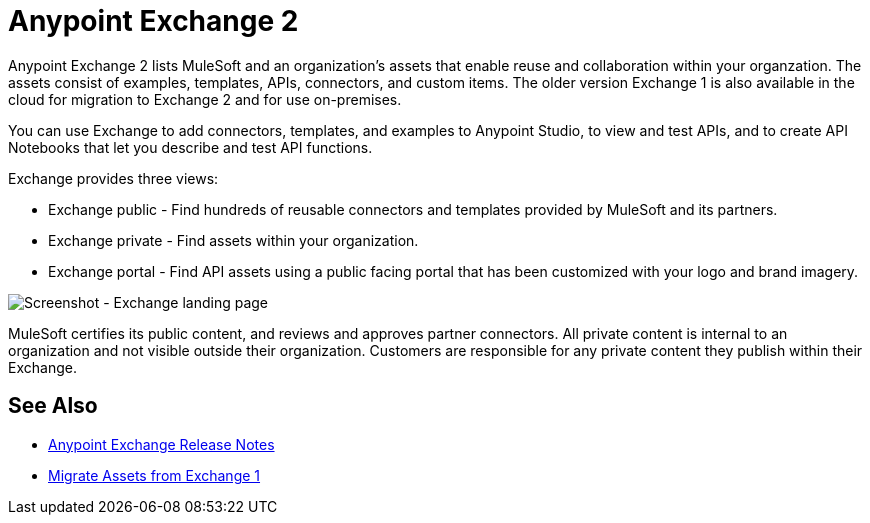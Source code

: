 = Anypoint Exchange 2

Anypoint Exchange 2 lists MuleSoft and an organization's assets that enable reuse and collaboration within your organzation. The assets consist of examples, templates, APIs, connectors, and custom items. The older version Exchange 1 is also available in the cloud for migration to Exchange 2 and for use on-premises.

You can use Exchange to add connectors, templates, and examples to Anypoint Studio, to view and test APIs, and to create API Notebooks that let you describe and test API functions.

Exchange provides three views:

* Exchange public - Find hundreds of reusable connectors and templates provided by MuleSoft and its partners.

* Exchange private - Find assets within your organization.

* Exchange portal - Find API assets using a public facing portal that has been customized with your logo and brand imagery.

image:ex2-first-screen.png[Screenshot - Exchange landing page]

MuleSoft certifies its public content, and reviews and approves partner connectors. All private content is internal to an organization and not visible outside their organization. Customers are responsible for any private content they publish within their Exchange.

== See Also

* link:/release-notes/anypoint-exchange-release-notes[Anypoint Exchange Release Notes]
* link:/anypoint-exchange/migrate[Migrate Assets from Exchange 1]
